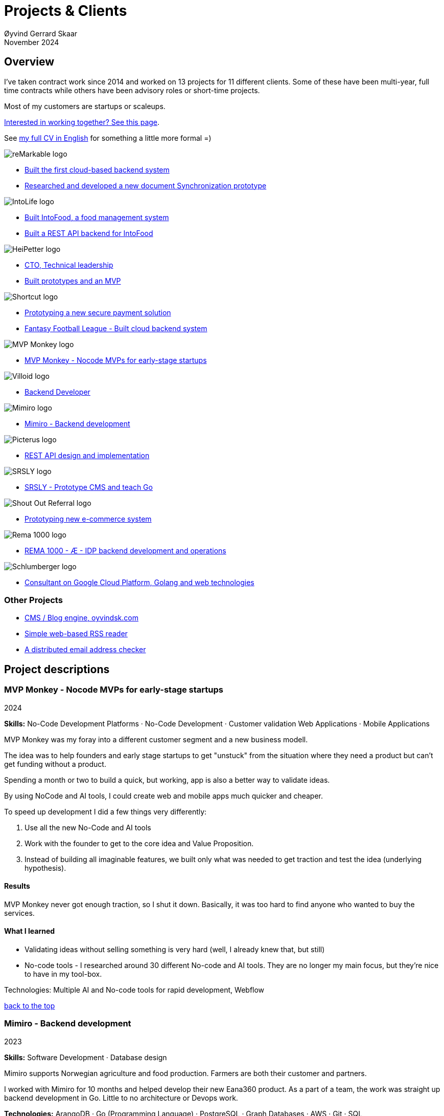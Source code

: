 
= Projects & Clients
Øyvind Gerrard Skaar
November 2024
:imagesdir: ../../../static_files/page-files/
// :toc: macro
// ^^ Asciidoctor, in asciidoc it's :toc-placement: manual

// link="https://oyvindsk.com/projects/full.pdf"]

// .Introduction

== Overview

I’ve taken contract work since 2014 and worked on 13 projects for 11 different clients. Some of these have been multi-year, full time contracts while others have been advisory roles or short-time projects. 

Most of my customers are startups or scaleups.

link:https://oyvindsk.com/hire-me[Interested in working together? See this page].

See link:https://oyvindsk.com/cv/cv-øyvind_gerrard_skaar-english.pdf[my full CV in English] for something a little more formal =)

[[top]]

image::client-logos/remarkable.png["reMarkable logo",align="left",scaledwidth="20%"]
* <<reMarkable1,Built the first cloud-based backend system>>
* <<reMarkable2,Researched and developed a new document Synchronization prototype>>

image::client-logos/intolife.png["IntoLife logo",align="left",scaledwidth="20%""]
* <<intolife1,Built IntoFood, a food management system>>
* <<intolife2,Built a REST API backend for IntoFood>>

image::client-logos/heipetter.png["HeiPetter logo",align="left",scaledwidth="20%"]
* <<heipetter2,CTO, Technical leadership>>
* <<heipetter1,Built prototypes and an MVP>>

image::client-logos/shortcut.png["Shortcut logo",align="left",scaledwidth="20%"]
* <<shortcut1,Prototyping a new secure payment solution>>
* <<shortcut2,Fantasy Football League - Built cloud backend system>>

image::client-logos/mvpmonkey.png["MVP Monkey logo",align="left",scaledwidth="20%"]
* <<mvpmonkey,MVP Monkey - Nocode MVPs for early-stage startups>>

image::client-logos/villoid.png["Villoid logo",align="left",scaledwidth="20%"]
* <<villoid,Backend Developer>>

image::client-logos/mimiro.jpg["Mimiro logo",align="left",scaledwidth="20%"]
* <<mimiro,Mimiro - Backend development>>

image::client-logos/picterus.png["Picterus logo",align="left",scaledwidth="20%"]
* <<picturus,REST API design and implementation>>

image::client-logos/srsly.png["SRSLY logo",align="left",scaledwidth="20%"]
* <<srsly,SRSLY - Prototype CMS and teach Go >>

image::client-logos/shoutoutreferral.png["Shout Out Referral logo",align="left",scaledwidth="20%"]
* <<shoutoutreferral,Prototyping new e-commerce system>>


image::client-logos/rema.png["Rema 1000 logo",align="left",scaledwidth="20%"]
* <<shortcut3,REMA 1000 - Æ - IDP backend development and operations>>

image::client-logos/schlumberger.png["Schlumberger logo",align="left",scaledwidth="20%"]
* <<schlumberger,Consultant on Google Cloud Platform, Golang and web technologies>>






=== Other Projects
* <<blog,CMS / Blog engine, oyvindsk.com>>
* <<rssreader,Simple web-based RSS reader>>
* <<emailchecker,A distributed email address checker>>



// https://asciidoc.org/userguide.html#X92
// image::client-logos/remarkable.png["reMarkable logo",float="left",align="left",scaledwidth="20%"]

// toc::[]




== Project descriptions

[[mvpmonkey]]
=== MVP Monkey - Nocode MVPs for early-stage startups 
2024

**Skills:** No-Code Development Platforms · No-Code Development · Customer validation   Web Applications · Mobile Applications

MVP Monkey was my foray into a different customer segment and a new business modell. 

The idea was to help founders and early stage startups to get "unstuck" from the situation where they need a product but can't get funding without a product. 

Spending a month or two to build a quick, but working, app is also a better way to validate ideas.

By using NoCode and AI tools, I could create web and mobile apps much quicker and cheaper. 

To speed up development I did a few things very differently:

. Use all the new No-Code and AI tools
. Work with the founder to get to the core idea and Value Proposition. 
. Instead of building all imaginable features, we built only what was needed to get traction and test the idea (underlying hypothesis).

==== Results
MVP Monkey never got enough traction, so I shut it down. Basically, it was too hard to find anyone who wanted to buy the services. 

==== What I learned
- Validating ideas without selling something is very hard (well, I already knew that, but still)
- No-code tools - I researched around 30 different No-code and AI tools. They are no longer my main focus, but they're nice to have in my tool-box.

Technologies: Multiple AI and No-code tools for rapid development, Webflow

<<top, back to the top>>



[[mimiro]]
=== Mimiro - Backend development
2023

**Skills:**  Software Development · Database design

Mimiro supports Norwegian agriculture and food production. Farmers are both their customer and partners. 

I worked with Mimiro for 10 months and helped develop their new Eana360 product.  As a part of a team, the work was straight up backend development in Go. Little to no architecture or Devops work.

**Technologies:** ArangoDB · Go (Programming Language) · PostgreSQL ·  Graph Databases  · AWS · Git · SQL

<<top, back to the top>>



[[heipetter2]]
=== HeiPetter - CTO, Technical leadership
2020 - 2021

**Skills:** Technical Leadership 

HeiPetter is a Norwegian startup connecting with a purpose of getting people in difficult situations back to work. They do that through a digital platform, focusing on the talent and building on individual strengths.

I have been involved both as a part of the team and as a contractor doing development work. 

As the technical leader my job was to translate the goals and strategy into tangible technical deliveries. I also vetted potential partners, freelancers and contractors. My main contribution was technical know-how and a laser-focus on what we needed to get to the next milestone.

<<top, back to the top>>



[[heipetter1]]
=== HeiPetter - Built prototypes and an MVP
2020 - 2021

**Skills**: Nocode  ·  Software Development  · DevOps  · Cloud 

==== Nocode prototypes
Preceding the more complete MVP I created a couple of prototypes using No-Code tools. The first take was to use Bubble to create a semi-working web app, mostly to explore user signup and job creation. After hitting some problems, I switched to Adalo and created a more mobile-friendly prototype.

Technologies:
Nocode, Bubble.io, Adalo

==== Backend for functional MVP
I worked with a freelance designer to build a prototype of the web-based platform. She did design, html and css. I wrote the backend, converted her HTML into templates, created data models and deployed the application.

Functionality: 
User signup and login, job registration and listing. Automatic matching (sorting) of jobs based on the user preferences.

Technologies:
Go, Google Cloud Appengine and Datastore. Standard web technologies.

==== Results
Both the prototype and the MVP gave us something to test with potential users. It's vital to get user feedback as early as possible. They also gave us something to show to investors and other potential partners. 

<<top, back to the top>>

[[shortcut3]]
=== REMA 1000 - Æ - IDP backend development and operations 
2022

**Skills:** Cloud Computing · IDP · Firebase · Firestore · Go · Google Cloud Platform (GCP) · Digital Authentication · Multi-factor Authentication · Authentication Systems

Operation and development of the idp (login/authentication) part of the Æ app. 

(On this project I was a subcontractor though Shortcut and 7n)


<<top, back to the top>>


[[shortcut2]]
=== Fantasy Football League - Built cloud backend system
2021

**Skills**:  · Technical Leadership · Software Development · DevOps · Backend Architecture 

Fantasy Football League (FFL) was a fantasy-football (soccer) mobile app. It had several new features and innovative game-play to set it apart from its competitors. 

We worked in a small team of 3 people. The 2 others were the customer who set the overall direction and was the domain expert, and one developer who made the iPhone app

I made the backend system, which contained:

- A Go program that contained the game logic and exposed an API to the iOS client.
- Integrations with third parties, mostly real-time information about football matches, players, goals, subsittues etc.
- Database for storing simple things like customer information, but also complex schema's for making a real-time "view" of the real world. 
- Servers to run the integrations, game logic and REST API. In this case a manged PaaS (Google Cloud Run), so there was little "devops".

This was a fun project with fast development, great teamwork and exiting technical challenges. Unfortunately, we developers were needed on other projects after finishing the beta. The development continued, but it never gained enough traction, and the app was later discontinued.   

==== Challenges

- Real time synchronization: Unlike the competitors, FFL allowed substitutions while the game was in play.
- Complicated logic and rules for the game-play
- Anti cheats
- Novel and innovative game-play meant a lot of trial-and-error development
- Pre Product-Market-Fit
- Very fast development of new features
- 3rd party integrations

==== Results
The development and technical aspects was a great success.  We created a fast, easy-to-use app, with novel game-play and real-time attributes, in record time. 

However, FFL never found product-market-fit. My opinion, and I belive the customer would agree, is that not enough effort was put into marketing and customer research.

(On this project I was a subcontractor though Shortcut and 7n)

[[shortcut1]]
=== Prototyping a new secure payment solution
September 2020 - December 2020

**Skills:** R&D · Problem Solving · Secure development

This unnamed project was one of three greenfield projects I worked on for Shortcut customers in 2020. 

Millions are lost every year because of fraudulent b2b payments. The banking infrastructure itself is secure, but money can still be sent to the wrong account number. This project would solve that by guaranteeing correct and unforgeable information.

This was an interesting project for me because it combined many of my interests:

- Security
- Research and prototyping
- Technical problems solving

We were a team of 2-3 people. Among other things, I created a Certificate Authority and helped the other developers with strong, on-device encryption and signing. 

(On this project I was a subcontractor though Shortcut and 7n)


<<top, back to the top>>



[[reMarkable1]]
=== reMarkable - Built the first cloud-based backend system
2016 - 2020

**Skills:** Open-Source Software · Technical Leadership · Software Development · DevOps · Backend Architecture 

reMarkable is a very successful Norwegian startup. They have created a new type of device, a "paper tablet" to read, write and sketch on. I started working with them early on, when they were just eight people.

The company has grown to around 500 people and have been valued at 1 billion USD .

I was the only person working on the backend for the first few years and built a cloud based backend from scratch. Since then the system have expanded and more people joined  the cloud team.

The main feature of the cloud service is syncing notes, drawings and documents from the users reMarkable device to other devices such as phones, tablets and computers. The backend also handles Authentication, Authorization and integration with third party services.

==== Challenges
- Real-time: Parts of the system require soft real time attributes.
- Novel: Parts of this system are quite novel. This, combined with the typical restricted resources of a startup, means we can not blindly follow "best practices".
- Scale: Potentially large amount of concurrent users

==== Results
The bakend system got reMarkable from 0 to 1 and handled the very successful launch and the first few years of operations with relatively minor improvements.

____
Even though he worked as a consultant he immediately took responsibility for and drove the development of our entire cloud solution from the ground up.
When Øyvind came in there wasn’t a single line of code written, nor any architecture planned. He took on the responsibility for planning and executing what was necessary to go from high-level ideas about what our cloud solution should and could be, to what we have today.
____

____
Øyvind not only single-handedly wrote all the code for all parts of the cloud solution, he also designed the high-level architecture and drove the design of the interfaces and protocols between our devices, applications and servers.
____

____
After we launched and shipped Øyvind decided to keep working for us to ensure a smooth transition while we recruited more in-house talent. (..) the fact that Øyvind chose to stick around from 2016, through our pre-order campaign in 2017, the crunch time before shipping in 2018 and continually maintaining, improving and on-boarding new developers into 2020 shows real dedication, integrity and ability to take ownership of what he creates.
____

==== Press
- link:https://techcrunch.com/2022/05/10/remarkable-maker-of-a-focus-friendly-e-paper-tablet-says-it-closed-funding-at-a-1b-valuation-after-selling-1m-devices/[reMarkable sells 1M devices, closes funding at $1B valuation]
- link:https://www.shifter.no/nyheter/ny-enhjorning-slik-solgte-remarkable-skrivebrett-for-27-milliarder-mens-hele-verden-slet-med-a-levere-varene/248052[Ny enhjørning: Slik solgte Remarkable skrivebrett for 2,7 milliarder mens hele verden slet med å levere varene]
- link:https://e24.no/teknologi/i/8wdAWG/grundersuksess-solgte-papirnettbrett-for-3-millioner-kroner-paa-under-to-doegn[Gründersuksess: Solgte «papirnettbrett» for 3 millioner kroner – på under to døgn – E24]
- link:https://www.dn.no/teknologi/milliardhopp-for-norskdesignede-skrivebrett-innforer-zen-dag-for-at-ansatte-skal-reflektere/2-1-1598976[Milliardhopp for norskdesignede skrivebrett: Innfører zen-dag for at ansatte skal reflektere | DN]

==== Other links
- link:https://remarkable.com/[reMarkable Website]

<<top, back to the top>>



[[reMarkable2]]
=== reMarkable - Researched and developed a new document Synchronization prototype
2018 - 2019

**Skills:** Research and Development · Technical Leadership

I was part of a small team of 3 developers who prototyped a novel way of synchronizing files across devices (reMarkables, phones, computers etc).

**Goals:** 
Achieve fast and correct document synchronization while using as little bandwidth as possible.

We achieved this with known, but somewhat niche methods like Content-Addressable Storage and Merkle Trees.

(For a description of who reMarkable are and what they do, see above)

// Distributed software architecture
// Content-addressable storage
// Prototyping
// Research
// Merkle Trees

<<top, back to the top>>



[[intolife1]]
=== Intolife - Built custom SaaS platform, IntoFood

Active development: 2014 - 2017

Hosting, support and operations: 2014 - 2023

**Skills:** Open-Source Software · Technical Leadership · Software Development · DevOps · Backend Architecture 

Role: Sole developer, architect and devops person.

I built, support and host a "a sustainable food management system" for Intolife. The web-based application, called IntoFood, helps with data-input and report generation. It also exposes a HTTP API for data exchange with partners.

This webapp was built over several years. We started with basic data import and report generation and gradually added a few needed features. It is used by customers, but is no longer actively developed. I maintain and run it in Google Cloud.


Backend, frontend, architecture

==== About Intolife
____
More and more customers want healthy & sustainable food choices. IntoLife's toolkits will help you to do this by improving menu sustainability and cutting your food waste by half. Our technology solutions put sustainability into your business operations, allowing you to develop sustainable menus and reduce your food waste
____

Intolife works with restaurants, caterers and other players in the food industry. They help them cut their environmental impact. And to do it in a way that makes sense for their business. Intolife can also help them use this in their marketing.  Intolife is a young and emerging company that innovates on several fronts. Few things are set in stone. As with most innovative projects, they have goals and know where they want to go, but not always how to get there. It’s important for them to always learn and adapt to the market.

==== The Project
The workflow used by Intolife before this project was based on Excel and manual data input. This worked fine. But it was time-consuming and limited the possibilities for interacting with third parties.  With this project we created a fully customized web-based application (so called Software as a Service, or Saas) for Intolife. The goals were to cut down the time required for data entry and to automatically generate reports.  We also wanted to allow for future expansion and integration with other software and services.
We developed this project using  lean startup methodologies. This gave us more flexibility. It also saved money by avoiding the development of unnecessary features.

==== Results
The result is a web-based application that helps with data-input and report generation. This helped Intolife use approximately 50% less time on each of their projects. The application is used mainly by Intolife, but it's also open to other partners and customers. It generates reports with 1 click. Since flexibility is important, we develop the software in phases, with their own milestones. This made  it possible to quickly incorporate the lessons learned during development into the project.  We meet the short-term needs while keeping the software open for future development.

The software also laid the groundwork for future expansions, and was later expanded with a REST API. This made it possible to automatically communicate with other systems. Examples are the customer's systems and third party systems.

==== What we learned
* Be uncompromising when it comes to prioritizing features and keeping things simple. These are, by far,  the most important factors for keeping the development costs low.

* Prioritizing features and keeping things simple also creates a better product.

* Remember to account for hosting expenses and operations work. Today, using a Platform as a Service (PaaS) solution such as Google Cloud Run might have been a better option. There are tradeoffs here, but it should offload some of the operational work.


==== Press
link:http://tv.nrk.no/serie/dagsrevyen/NNFA02050915/09-05-2015#t=17m32s[TV - NRK Lørdagsrevyen 9. mai 2015 (Norwegian)]

==== Other links
* link:http://intolife.no/[Homepage]
* link:https://www.facebook.com/IntoFood-605776169526486/[Facebook page for Intofood]

==== Technologies
* Perl 5
* Nginx
* Mojolicious
* PostgreSQL
* Linux
* Docker
* Google Cloud Platform - Compute Engine (was Zetta.io, a Norwegian Iaas)

<<top, back to the top>>



[[intolife2]]
=== Intolife - Built a REST API backend for IntoFood

Active development: 2016

Hosting and maintenance: 2016 - 2023

**Skills:** Open-Source Software · Technical Leadership · Software Development · DevOps

REST API design and implementation (Perl5). API client example (php)

[quote, Intolife.no/news]
____
We are proud to announce the forthcoming release of the integration platform for IntoFood.  This will allow existing food service management systems to automatically connect to IntoFood and receive sustainability metrics for menus, sales and purchasing.

By integrating with IntoFood you can see the climate change impact of your menu items, test new menus, and identify hotspots where you have the greatest opportunity to be more sustainable.
____

==== Project background
We launched this project to make it possible to integrate the _Intolife web application_ with third parties. These third parties are typically customers and partners. They can use the API to include  waste and emission data (GHG) in their own software and appliances. Using the API they can get this data automatically, without human interaction.

==== Results
The API is up and running and is used by IntoLife customers. Documentation was written to make it easier to implement the API.

The API opens up a whole lot of new possibilities. Use-cases that would otherwise involve too much human labor are now quick and easy.

==== What we learned

*Moving forward in the face of uncertainty.* This project faced some challenges that are in many ways quite typical for startup projects. The first of these is the question of exactly what we are making. We had a good sense of where we were heading and why. But neither we or Intolife's customers and partners had a concrete case in mind. We were treading new ground and the customers do not always know exactly what they want until they see it. This led to a "catch-22" situation. We needed to show something for people to understand the use-case. But, at the same time we needed customer feedback to make it in the first place. There's no easy, magical solution to this. The way through seems to be to learn as much as possible while spending as little time and money as possible. In this case we implemented a first version of the API in cooperation with one of the customers. We will use this first version to get feedback and drive customer engagement. Improve and iterate, or `build measure learn` as Eric Ries puts it.

*Extending an existing system does not have to be hard.* There was also a perceived challenge to fit this new API "on top" of the existing code and data model. Although it's certainly easier to start with a clean slate, this turned out to be quite manageable. The web application was made in a way that makes it easy to extend. The right level of flexibility and fairly clean and  commented code makes this possible.

*Writing documentation is time-consuming.* The time and effort needed to write good API documentation surprised me. It was worth it though, as having this is crucial for adaptation of the API. I've previously experienced how missing or lacking documentation can make it unnecessary difficult to implement external APIs.

==== Technologies
* Perl 5
* Nginx
* Mojolicious
* PostgreSQL
* Linux
* Docker
* Google Cloud Platform - Compute Engine (was Zetta.io, a Norwegian Iaas)


<<top, back to the top>>



[[schlumberger]]
=== Schlumberger - Consultant on Google Cloud Platform, Golang and web technologies
Helped a team at Schlumberger Norway getting up and running with web API's, Google Cloud Platform and Go.

Goals: Avoid the most common mistakes and get up and running quicker.

==== Challenges
* Legacy software: They were in the early phases of transforming some of their legacy systems to use the cloud. Since legacy systems are not made with the cloud in mind, this typically poses challenges.

* All new tech stack: Beginning with cloud and a new programming language means switching tech stack completely and therefore learning a number of new technologies at the same time. Luckily, there are some easy wins to be had.

<<top, back to the top>>



[[villoid]]
=== Villoid (Sobazaar) - Backend development
May 2015 - Aug 2015

**Skills:** Software Development · Database management and problem solving

Villoid (previously Sobazaar) was a social fashion and shopping app for Apple devices. They had a fairly large user-base in Norway and expanded to the US autumn 2015. Villoid later changed their business-model to focus on their web-shop.

At the time, Villoid was a startup and things moved fast. They needed someone with backend skills to join their team, but did not have the time to complete a normal hiring process.  One of the advantages of using consultants and freelancers is the short start-up time. 

I implemented new features and fixed bugs in their backend. I also worked on scaling the backend and speeding up database queries. The expanding user-base and technical debt created some unique technical challenges.


==== Press
* link:http://www.forbes.com/sites/sboyd/2015/09/15/alexa-chung-debuts-villoid-fashion-app/[Forbes]

* link:http://www.reuters.com/article/villoid-idUSnBw106279a+100+BSW20150910[Reuters]

* link:http://www.dn.no/etterBors/2015/10/18/1934/Medier/fotomodell-lfter-norsk-app-til-topps[Dagens Næringsliv (Norwegian)]

==== Other links
* link:https://www.villoid.com/[Homepage]

==== Technologies
* Python
* Django
* Cloud Computing (IaaS): Amazon Web Services (AWS)
* Docker
* MySQL


<<top, back to the top>>


[[picturus]]
=== Picterus - REST API design and implementation
Feb 2015 - Mar 2015

**Skills:** Software Development · Prototyping · API design 

REST API design and implementation. Backend (php)

Picturus is a medical app designed to diagnose Jaundice in newborns. Untreated jaundice in newborns is responsible for 114,000 deaths and 65,000 permanent brain damages each year. More than three quarters of these deaths occur in the poorest regions of the world, in sub-Saharan Africa and south Asia. Cheap treatment is available through e.g. sunlight, but the diagnostic devices in use today cost around 10,000 dollars, making them practically unavailable in low-resource settings.

Picturus therefore developed a smartphone app capable of diagnosing this condition.

As a sub-contractor I developed a small part of the MVP for this app. With my specialty in back-end systems I created a REST API to support features in the app that relies on something outside the device (phone) itself.

==== Links
- link:https://cordis.europa.eu/article/id/442848-smartphone-app-monitors-jaundice-in-newborns[Smartphone-based monitoring of jaundice in newborns]
- link:https://picterus.com/[Homepage]
- link:https://www.linkedin.com/company/picterus-as/[LinkedIN]

**Technologies:** php, PostgreSQL, SQLite

<<top, back to the top>>



[[shoutoutreferral]]
=== Shout Out Referral - Prototype design and implementation of  a new social media engagement platform for e-merchants
January 2015 - March 2015

**Skills:**  Research and Development · Software Development · Backend Architecture 

==== Project background
`A social media engagement platform for e-merchants`

Shout out Referral is a referral system for web-shops that merges e-commerce with social media. It was a new project from individuals with success from other e-commerce ventures. They had a good idea and e-commerce experience. What they needed was someone with technical know-how and developer background to help them move forward from the idea phase.


==== Results
I helped draw up the technical architecture and the rest of the technology stack. After we figured out the core features, I implemented a simple prototype.
The purpose was twofold: 1) to explore the possibilities and limitations of different social media providers, and 2) to show off the idea. 

We ended up with a simple, but working prototype. It shows off a typical use-case for the product. We explored the different social media providers. The merging of different technologies unveiled some unexpected results. Also, we learned that authenticating with many social media providers makes identity handling challenging.

Developing a prototype taught us much and was worth the time and effort. It raised questions that should be raised sooner rather than later. There are also many assumptions made early on. These assumptions do not always hold when theory meets real life. So it’s important to check these assumptions as early as possible.

==== What we learned
This project depends heavily on social media integrations. We soon discovered that not all the providers have equally good APIs. Also, the different providers have different policies and guidelines. Since these factors are outside our control, these limitations can not be "fixed". We must work around them. The advantage of following lean practices are clear here. We discovered these limitations early in the process, before wasting time on creating the wrong plans and unneeded code.

Using new technology can be unpredictable. There can be hidden advantages and disadvantages. Hidden disadvantages are likely more common, the advantages are often well promoted. In making the prototype we used somewhat new and unknown technology. In particular, the open source OAuth / Oauth2 library for Golang did not support App Engine. I therefore had to modify it. This was unexpected and made developing the social media log-ins ten times as time-consuming as expected. However, more often than not, the advantages new technologies bring will be worth the effort.


==== Implementation details

* Go (Golang)
** “Goth” OAuth / OAuth2 library
** Gorilla Web libraries

* Google App Engine (Cloud PaaS)
** Datastore

* Social Media APIs: Facebook, Twitter, Pintrest

The prototype connects to social media like Facebook and Twitter. The full version would run in, and integrate with, a webshop.

I wrote it in Go and ran it on Googles App Engine Platform as a service (PaaS).

I really like the idea of PaaS, especially for projects that are going to grow big. I did feel the pain on working with App Engine though:

* Code must be written for especially for App Engine (note: No longer true for App Engine and Cloud Run)

* This, coupled with all the custom infrastructure really lock you in to App Engine, you can't easily quit

* Steep learning curve

* Many 3rd party packages do not work on the App Engine. It took me days, not minutes,  to get Facebook and Twitter integration to work

* Can be expensive

But let's not forget the positives:
* Scales totally automatically and indefinitely (If you use it correctly). This is how people often think all clouds work, but that's almost never the case. Especially for the database / nosql / datastore.

* The cost scales linearly with what you use (if I'm reading the pricing correctly). Unlike Heroku, for example. This makes a lot of business sense in many cases. Start out free or very cheap and pay more as the usage grows. Often the growing usage and expenses means more paying customers.

* Google cloud has so many cool tools to play with. Some of them give you the power of thousands of servers and can thus take a heavy task from 10 minutes to 10 seconds.

**Technologies:** Google Cloud Platform, App Engine (PaaS), Go

<<top, back to the top>>


[[srsly]]
=== Srsly - Prototype CMS and teach Go 
2016

**Skills:** Go (Golang) · Prototyping ·  Instruction

Srsly is a Swiss media company and technology firm. 
I helped them get going with Go, as well as architecture and implementation of a new Content Management System / blog engine. 

https://www.srsly.ch/


<<top, back to the top>>


=== Other projects

[[blog]]
==== This blog, oyvindsk.com
I wrote my own website backend and blog engine in Go, using AsciiDoc and Tachyons css . It's a playground for testing new technologies and crazy ideas =)

https://github.com/oyvindsk/web-oyvindsk.com

<<top, back to the top>>

[[rssreader]]
==== RSS reader
A simple, web-based and self-hosted, RSS reader I made for myself.

https://git.sr.ht/~oyvindsk/rss-web-reader

<<top, back to the top>>



[[emailchecker]]
==== A distributed email address checker
Like most of these projects it's partly for the usefulness, partly for learning and partly for the fun of it. This project chats with an SMTP server to find out if an email address is actually in use (works surprisingly well).  Now, I'm planning to run a few million addresses through this, so even with go's concurrency, it's going to need more than 1 server. This is not going to be used for spam, I promise :). It has a REST API for submitting email addresses. It works, but it's not finished.

===== Challenges
* Avoid getting blocked by smtp servers. Solution: Smart throttle and fan out to multiple machines (ip's)

* Distributing the work and gathering the results. I chose to use NSQ to communicate between the processes and machines. It's a distributed message bus made by bit.ly. In terms of learning, it's been great, I've learned a lot. But in retrospect, NSQ might be a little too "low level" for this project. Something like Resque/Sidekiq, Gearmand or one of the Go alternatives would have been *much* easier to work with. With a 1-way message bus like NSQ you are responsible for matching replies to requests, and other things a job system gives you for free. On the other hand NSQ does not have any single point of failures, it's fast and you can just hook up new parts to the stream to get messages on the fly.

* How should the throttling work? Per source IP? Per email domain (@gmail.com)? Can we save time by not re-connecting to the same smtp server all the time? How much traffic can you send to a server before you create problems for them? Or before they block you?    Solution: Start simple and "slow". Gradually crank it up and incorporate what you learn.

* Running it in containers (Docker) changes things a little bit. The biggest reason to run it on multiple machines is to get many source ip's. But with containers it could place all the workers on the same machine. It was tested in something called Rancher, which "fixes" this, but has a bug that complicates the NSQ deployment.

link:https://github.com/oyvindsk/go-email-address-check/[Github (with code and even more text)]

link:http://nsq.io/[NSQ]

<<top, back to the top>>
